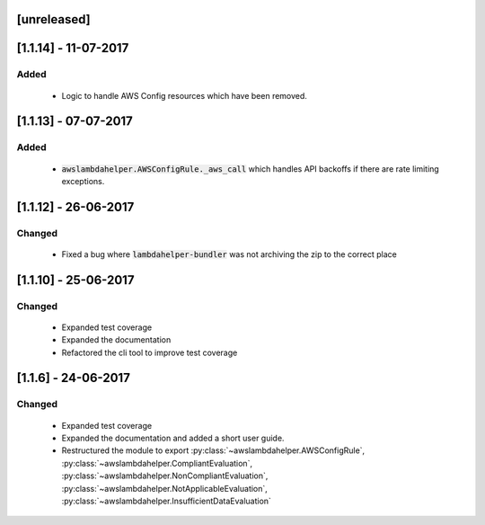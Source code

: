 ------------
[unreleased]
------------

---------------------
[1.1.14] - 11-07-2017
---------------------

~~~~~
Added
~~~~~

 - Logic to handle AWS Config resources which have been removed.

---------------------
[1.1.13] - 07-07-2017
---------------------

~~~~~
Added
~~~~~

 - :code:`awslambdahelper.AWSConfigRule._aws_call` which handles API backoffs if there are rate limiting exceptions.

---------------------
[1.1.12] - 26-06-2017
---------------------

~~~~~~~
Changed
~~~~~~~

 - Fixed a bug where :code:`lambdahelper-bundler` was not archiving the zip to the correct place

---------------------
[1.1.10] - 25-06-2017
---------------------

~~~~~~~
Changed
~~~~~~~

 - Expanded test coverage
 - Expanded the documentation
 - Refactored the cli tool to improve test coverage

--------------------
[1.1.6] - 24-06-2017
--------------------

~~~~~~~
Changed
~~~~~~~

 - Expanded test coverage
 - Expanded the documentation and added a short user guide.
 - Restructured the module to export :py:class:`~awslambdahelper.AWSConfigRule`, :py:class:`~awslambdahelper.CompliantEvaluation`, :py:class:`~awslambdahelper.NonCompliantEvaluation`, :py:class:`~awslambdahelper.NotApplicableEvaluation`, :py:class:`~awslambdahelper.InsufficientDataEvaluation`

